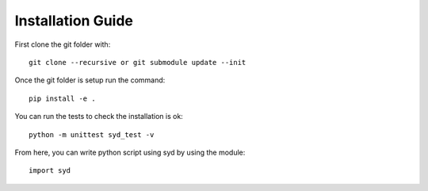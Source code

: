 Installation Guide
==================

First clone the git folder with::

    git clone --recursive or git submodule update --init

Once the git folder is setup run the command::

    pip install -e .

You can run the tests to check the installation is ok::

    python -m unittest syd_test -v
 
From here, you can write python script using syd by using the module::

    import syd
    
    

